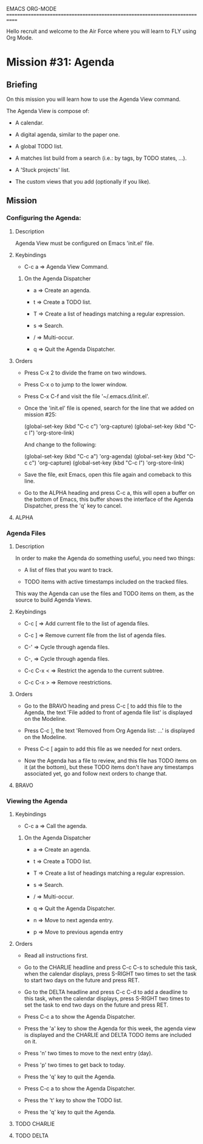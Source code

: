#+STARTUP: showall

EMACS ORG-MODE
============================================================================

Hello recruit and welcome to the Air Force where you will learn
to FLY using Org Mode.

* Mission #31: Agenda

** Briefing

   On this mission you will learn how to use the Agenda View command.

   The Agenda View is compose of:

   - A calendar.

   - A digital agenda, similar to the paper one.
     
   - A global TODO list.

   - A matches list build from a search (i.e.: by tags, by TODO states, ...).

   - A 'Stuck projects' list.

   - The custom views that you add (optionally if you like).

** Mission

*** Configuring the Agenda:

**** Description

     Agenda View must be configured on Emacs 'init.el' file.

**** Keybindings

     - C-c a => Agenda View Command.
       
***** On the Agenda Dispatcher

      - a => Create an agenda.

      - t => Create a TODO list.

      - T => Create a list of headings matching a regular expression.

      - s => Search.

      - / => Multi-occur.

      - q => Quit the Agenda Dispatcher.

**** Orders

     - Press C-x 2 to divide the frame on two windows.
       
     - Press C-x o to jump to the lower window.

     - Press C-x C-f and visit the file '~/.emacs.d/init.el'.

     - Once the 'init.el' file is opened, search for the line that we
       added on mission #25:

       (global-set-key (kbd "C-c c") 'org-capture)
       (global-set-key (kbd "C-c l") 'org-store-link)

       And change to the following:
       
       (global-set-key (kbd "C-c a") 'org-agenda)
       (global-set-key (kbd "C-c c") 'org-capture)
       (global-set-key (kbd "C-c l") 'org-store-link)

     - Save the file, exit Emacs, open this file again and comeback to this
       line.

     - Go to the ALPHA heading and press C-c a, this will open a buffer on
       the bottom of Emacs, this buffer shows the interface of the Agenda
       Dispatcher, press the 'q' key to cancel.

**** ALPHA

*** Agenda Files

**** Description

     In order to make the Agenda do something useful, you need two things:

     - A list of files that you want to track.
       
     - TODO items with active timestamps included on the tracked files.
       
     This way the Agenda can use the files and TODO items on them, as the
     source to build Agenda Views.

**** Keybindings

     - C-c [ => Add current file to the list of agenda files.
       
     - C-c ] => Remove current file from the list of agenda files.

     - C-' => Cycle through agenda files.

     - C-, => Cycle through agenda files.

     - C-c C-x < => Restrict the agenda to the current subtree.

     - C-c C-x > => Remove reestrictions.

**** Orders

     - Go to the BRAVO heading and press C-c [ to add this file to the
       Agenda, the text 'File added to front of agenda file list' is
       displayed on the Modeline.

     - Press C-c ], the text 'Removed from Org Agenda list: ...' is
       displayed on the Modeline.

     - Press C-c [ again to add this file as we needed for next orders.
       
     - Now the Agenda has a file to review, and this file has TODO items
       on it (at the bottom), but these TODO items don't have any timestamps
       associated yet, go and follow next orders to change that.

**** BRAVO

     
*** Viewing the Agenda

**** Keybindings

     - C-c a => Call the agenda.

***** On the Agenda Dispatcher

      - a => Create an agenda.

      - t => Create a TODO list.

      - T => Create a list of headings matching a regular expression.

      - s => Search.

      - / => Multi-occur.

      - q => Quit the Agenda Dispatcher.

      - n => Move to next agenda entry.

      - p => Move to previous agenda entry

**** Orders

     - Read all instructions first.

     - Go to the CHARLIE headline and press C-c C-s to schedule this task,
       when the calendar displays, press S-RIGHT two times to set the
       task to start two days on the future and press RET.

     - Go to the DELTA headline and press C-c C-d to add a deadline to
       this task, when the calendar displays, press S-RIGHT two times to
       set the task to end two days on the future and press RET.

     - Press C-c a to show the Agenda Dispatcher.

     - Press the 'a' key to show the Agenda for this week, the agenda view
       is displayed and the CHARLIE and DELTA TODO items are included on it.

     - Press 'n' two times to move to the next entry (day).

     - Press 'p' two times to get back to today.

     - Press the 'q' key to quit the Agenda.

     - Press C-c a to show the Agenda Dispatcher.

     - Press the 't' key to show the TODO list.

     - Press the 'q' key to quit the Agenda.

       
**** TODO CHARLIE
     
     
**** TODO DELTA

